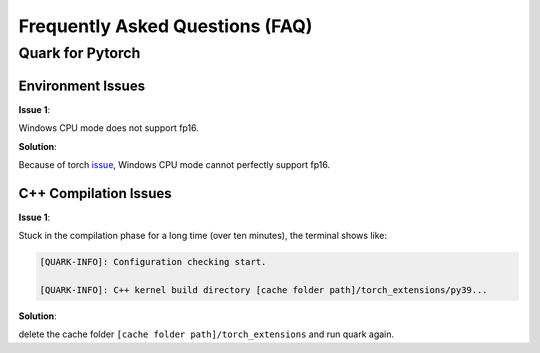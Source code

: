 Frequently Asked Questions (FAQ)
================================

Quark for Pytorch
-----------------

Environment Issues
~~~~~~~~~~~~~~~~~~

**Issue 1**:

Windows CPU mode does not support fp16.

**Solution**:

Because of torch `issue <https://github.com/pytorch/pytorch/issues/52291>`__\ , Windows CPU mode cannot perfectly support fp16.

C++ Compilation Issues
~~~~~~~~~~~~~~~~~~~~~~

**Issue 1**:

Stuck in the compilation phase for a long time (over ten minutes), the terminal shows like:

.. code:: shell

   [QUARK-INFO]: Configuration checking start. 

   [QUARK-INFO]: C++ kernel build directory [cache folder path]/torch_extensions/py39...

**Solution**:

delete the cache folder ``[cache folder path]/torch_extensions`` and run quark again.

.. raw:: html

   <!-- 
   ## License
   Copyright (C) 2023, Advanced Micro Devices, Inc. All rights reserved. SPDX-License-Identifier: MIT
   -->
